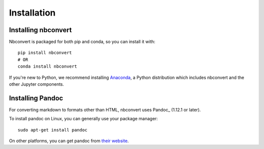 Installation
============

.. seealso::

   `Installing Jupyter <https://jupyter.readthedocs.org/en/latest/install.html>`__
     Nbconvert is part of the Jupyter ecosystem.

Installing nbconvert
--------------------

Nbconvert is packaged for both pip and conda, so you can install it with::

    pip install nbconvert
    # OR
    conda install nbconvert

If you're new to Python, we recommend installing `Anaconda <https://www.continuum.io/downloads>`__,
a Python distribution which includes nbconvert and the other Jupyter components.

Installing Pandoc
-----------------

For converting markdown to formats other than HTML, nbconvert uses Pandoc_
(1.12.1 or later).

To install pandoc on Linux, you can generally use your package manager::

    sudo apt-get install pandoc

On other platforms, you can get pandoc from
`their website <http://pandoc.org/installing.html>`_.
